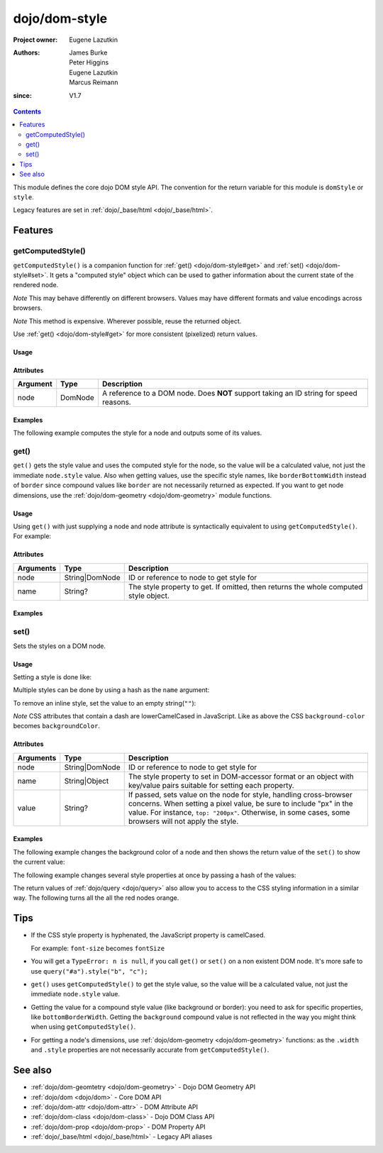 .. _dojo/dom-style:

==============
dojo/dom-style
==============

:Project owner:	Eugene Lazutkin
:Authors: James Burke, Peter Higgins, Eugene Lazutkin, Marcus Reimann
:since: V1.7

.. contents ::
    :depth: 2

This module defines the core dojo DOM style API. The convention for the return variable for this module is ``domStyle``
or ``style``.

Legacy features are set in :ref:`dojo/_base/html <dojo/_base/html>`.

Features
========

.. _dojo/dom-style#getcomputedstyle:

getComputedStyle()
------------------

``getComputedStyle()`` is a companion function for :ref:`get() <dojo/dom-style#get>` and :ref:`set() <dojo/dom-style#set>`. It gets a "computed style" object which can be used to gather information about the current state of the rendered node.

*Note* This may behave differently on different browsers. Values may have different formats and value encodings across browsers.

*Note* This method is expensive.  Wherever possible, reuse the returned object.

Use :ref:`get() <dojo/dom-style#get>` for more consistent (pixelized) return values.

Usage
~~~~~

.. js ::

  require(["dojo/dom-style", "dojo/dom"], function(domStyle, dom){
    var node = dom.byId("myNode");
    var computedStyle = domStyle.getComputedStyle(node);
  });

Attributes
~~~~~~~~~~

======== ======= ======================================================================================
Argument Type    Description
======== ======= ======================================================================================
node     DomNode A reference to a DOM node. Does **NOT** support taking an ID string for speed reasons.
======== ======= ======================================================================================

Examples
~~~~~~~~

The following example computes the style for a node and outputs some of its values.

.. code-example::
  :djConfig: async: true, parseOnLoad: false

  .. js ::

    require(["dojo/dom-style", "dojo/dom", "dojo/on", "dojo/domReady!"],
    function(style, dom, on){
      on(dom.byId("command"), "click", function(){
        var node = dom.byId("example");
        var computedStyle = style.getComputedStyle(node);
        var output = "computedStyle.width: " + computedStyle.width + "<br/>";
        output += "computedStyle.height: " + computedStyle.height + "<br/>";
        output += "computedStyle.backgroundColor: " + computedStyle.backgroundColor + "<br/>";
        dom.byId("output").innerHTML = output;
      });
    });

  .. html ::

    <button id="command" type="button">getComputedStyle()</button>
    <div class="example" id="example">Some example node</div>
    <p><strong>Output:</strong></p>
    <div id="output"></div>

  .. css ::

    .example{
      margin: 1em;
      text-align: center;
      padding: 1em;
      border: 2px solid black;
      color: white;
      background-color: blue;
      width: 200px;
      height: 100px;
    }

.. _dojo/dom-style#get:

get()
-----

``get()`` gets the style value and uses the computed style for the node, so the value will be a calculated value, not
just the immediate ``node.style`` value. Also when getting values, use the specific style names, like
``borderBottomWidth`` instead of ``border`` since compound values like ``border`` are not necessarily returned as
expected. If you want to get node dimensions, use the :ref:`dojo/dom-geometry <dojo/dom-geometry>` module functions.

Usage
~~~~~

.. js ::

  require(["dojo/dom-style"], function(domStyle){
    var width = domStyle.get("someNode", "width");
  });

Using ``get()`` with just supplying a node and node attribute is syntactically equivalent to using
``getComputedStyle()``. For example:

.. js ::

  require(["dojo/dom-style", "dojo/dom"], function(domStyle, dom){
    var node = dom.byId("someNode");
    var getStyle = domStyle.get(node);
    var computedStyle = domStyle.getComputedStyle(node);
    // getStyle == computedStyle
  });

Attributes
~~~~~~~~~~

========= ============== ======================================================================================
Arguments Type           Description
========= ============== ======================================================================================
node      String|DomNode ID or reference to node to get style for
name      String?        The style property to get.  If omitted, then returns the whole computed style object.
========= ============== ======================================================================================

Examples
~~~~~~~~

.. code-example::
  :djConfig: async: true, parseOnLoad: false

  .. js ::

    require(["dojo/dom-style", "dojo/dom", "dojo/on", "dojo/domReady!"],
    function(style, dom, on){
      on(dom.byId("command"), "click", function(){
        var backgroundColor = style.get("example", "backgroundColor");
        dom.byId("output").innerHTML = "example.backgroundColor: " + backgroundColor;
      });
    });

  .. html ::

    <button id="command" type="button">style.get()</button>
    <div class="example" id="example">Some example node</div>
    <p><strong>Output:</strong></p>
    <div id="output"></div>

  .. css ::

    .example{
      margin: 1em;
      text-align: center;
      padding: 1em;
      border: 2px solid black;
      color: white;
      background-color: blue;
      width: 200px;
      height: 100px;
    }

.. _dojo/dom-style#set:

set()
-----

Sets the styles on a DOM node.

Usage
~~~~~

Setting a style is done like:

.. js ::

  require(["dojo/dom-style"], function(domStyle){
    domStyle.set("someNode", "width", "100px");
  });

Multiple styles can be done by using a hash as the ``name`` argument:

.. js ::

  require(["dojo/dom-style"], function(domStyle){
    domStyle.set("someNode", {
      width: "100px",
      backgroundColor: "blue"
    });
  });

To remove an inline style, set the value to an empty string(``""``):

.. js ::

  require(["dojo/dom-style"], function(domStyle){
    domStyle.set("someNode", "display", "");
  });

*Note* CSS attributes that contain a dash are lowerCamelCased in JavaScript. Like as above the CSS ``background-color``
becomes ``backgroundColor``.

Attributes
~~~~~~~~~~

========= ============== ===============================================================================================
Arguments Type           Description
========= ============== ===============================================================================================
node      String|DomNode ID or reference to node to get style for
name      String|Object  The style property to set in DOM-accessor format or an object with key/value pairs suitable for
                         setting each property.
value     String?        If passed, sets value on the node for style, handling cross-browser concerns.  When setting a
                         pixel value, be sure to include "px" in the value. For instance, ``top: "200px"``. Otherwise,
                         in some cases, some browsers will not apply the style.
========= ============== ===============================================================================================

Examples
~~~~~~~~

The following example changes the background color of a node and then shows the return value of the ``set()`` to show
the current value:

.. code-example::
  :djConfig: async: true, parseOnLoad: false

  .. js ::

    require(["dojo/dom-style", "dojo/dom", "dojo/on", "dojo/domReady!"],
    function(style, dom, on){
      on(dom.byId("command"), "click", function(){
        var backgroundColor = style.set("example", "backgroundColor", "green");
        dom.byId("output").innerHTML = "example.backgroundColor: " + backgroundColor;
      });
    });

  .. html ::

    <button id="command" type="button">Green Please!</button>
    <div class="example" id="example">Some example node</div>
    <p><strong>Output:</strong></p>
    <div id="output"></div>

  .. css ::

    .example{
      margin: 1em;
      text-align: center;
      padding: 1em;
      border: 2px solid black;
      color: white;
      background-color: blue;
      width: 200px;
      height: 100px;
    }

The following example changes several style properties at once by passing a hash of the values:

.. code-example::
  :djConfig: async: true, parseOnLoad: false

  .. js ::

    require(["dojo/dom-style", "dojo/dom", "dojo/on", "dojo/domReady!"],
    function(style, dom, on){
      on(dom.byId("command"), "click", function(){
        style.set("example", {
          backgroundColor: "green",
          border: "1px dashed black",
          margin: "0.5em",
          textAlign: "right"
        });
      });
    });

  .. html ::

    <button id="command" type="button">Change Please!</button>
    <div class="example" id="example">Some example node</div>

  .. css ::

    .example{
      margin: 1em;
      text-align: center;
      padding: 1em;
      border: 2px solid black;
      color: white;
      background-color: blue;
      width: 200px;
      height: 100px;
    }

The return values of :ref:`dojo/query <dojo/query>` also allow you to access to the CSS styling information in a similar
way. The following turns all the all the red nodes orange.

.. code-example::
  :djConfig: async: true, parseOnLoad: false

  .. js ::

    require(["dojo/query", "dojo/dom", "dojo/on", "dojo/domReady!"],
    function(query, dom, on){
      on(dom.byId("command"), "click", function(){
        query(".red").style("backgroundColor", "orange");
      });
    });

  .. html ::

    <button id="command" type="button">Change Please!</button>
    <div class="red">A Node!</div>
    <div class="green">A Node!</div>
    <div class="red">A Node!</div>
    <div class="green">A Node!</div>
    <div class="red">A Node!</div>
    <div class="green">A Node!</div>

  .. css ::

    .red, .green { margin: 10px; padding 10px; width: 200px; color: white; font-weight: bold; text-align: center; }
    .red { background-color: red; }
    .green { background-color: green; }

Tips
====

* If the CSS style property is hyphenated, the JavaScript property is camelCased.

  For example: ``font-size`` becomes ``fontSize``

* You will get a ``TypeError: n is null``, if you call ``get()`` or ``set()`` on a non existent DOM node. It's more safe
  to use ``query("#a").style("b", "c");``

* ``get()`` uses ``getComputedStyle()`` to get the style value, so the value will be a calculated value, not just the
  immediate ``node.style`` value.

* Getting the value for a compound style value (like background or border): you need to ask for specific properties,
  like ``bottomBorderWidth``. Getting the ``background`` compound value is not reflected in the way you might think when
  using ``getComputedStyle()``.

* For getting a node's dimensions, use :ref:`dojo/dom-geometry <dojo/dom-geometry>` functions: as the ``.width`` and
  ``.style`` properties are not necessarily accurate from ``getComputedStyle()``.

See also
========

* :ref:`dojo/dom-geomtetry <dojo/dom-geometry>` - Dojo DOM Geometry API

* :ref:`dojo/dom <dojo/dom>` - Core DOM API

* :ref:`dojo/dom-attr <dojo/dom-attr>` - DOM Attribute API

* :ref:`dojo/dom-class <dojo/dom-class>` - Dojo DOM Class API

* :ref:`dojo/dom-prop <dojo/dom-prop>` - DOM Property API

* :ref:`dojo/_base/html <dojo/_base/html>` - Legacy API aliases
